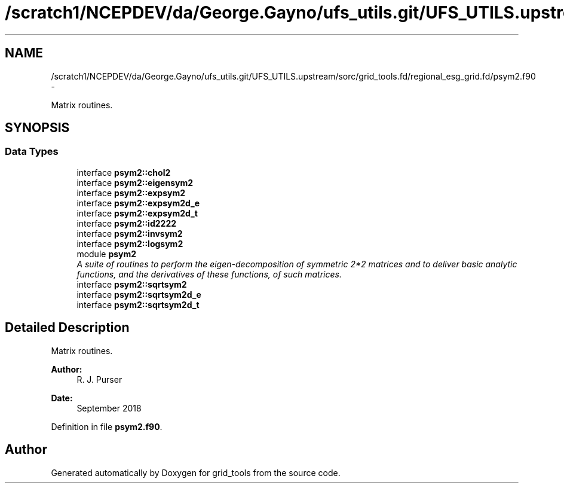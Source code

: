 .TH "/scratch1/NCEPDEV/da/George.Gayno/ufs_utils.git/UFS_UTILS.upstream/sorc/grid_tools.fd/regional_esg_grid.fd/psym2.f90" 3 "Wed Mar 13 2024" "Version 1.13.0" "grid_tools" \" -*- nroff -*-
.ad l
.nh
.SH NAME
/scratch1/NCEPDEV/da/George.Gayno/ufs_utils.git/UFS_UTILS.upstream/sorc/grid_tools.fd/regional_esg_grid.fd/psym2.f90 \- 
.PP
Matrix routines\&.  

.SH SYNOPSIS
.br
.PP
.SS "Data Types"

.in +1c
.ti -1c
.RI "interface \fBpsym2::chol2\fP"
.br
.ti -1c
.RI "interface \fBpsym2::eigensym2\fP"
.br
.ti -1c
.RI "interface \fBpsym2::expsym2\fP"
.br
.ti -1c
.RI "interface \fBpsym2::expsym2d_e\fP"
.br
.ti -1c
.RI "interface \fBpsym2::expsym2d_t\fP"
.br
.ti -1c
.RI "interface \fBpsym2::id2222\fP"
.br
.ti -1c
.RI "interface \fBpsym2::invsym2\fP"
.br
.ti -1c
.RI "interface \fBpsym2::logsym2\fP"
.br
.ti -1c
.RI "module \fBpsym2\fP"
.br
.RI "\fIA suite of routines to perform the eigen-decomposition of symmetric 2*2 matrices and to deliver basic analytic functions, and the derivatives of these functions, of such matrices\&. \fP"
.ti -1c
.RI "interface \fBpsym2::sqrtsym2\fP"
.br
.ti -1c
.RI "interface \fBpsym2::sqrtsym2d_e\fP"
.br
.ti -1c
.RI "interface \fBpsym2::sqrtsym2d_t\fP"
.br
.in -1c
.SH "Detailed Description"
.PP 
Matrix routines\&. 


.PP
\fBAuthor:\fP
.RS 4
R\&. J\&. Purser 
.RE
.PP
\fBDate:\fP
.RS 4
September 2018 
.RE
.PP

.PP
Definition in file \fBpsym2\&.f90\fP\&.
.SH "Author"
.PP 
Generated automatically by Doxygen for grid_tools from the source code\&.
